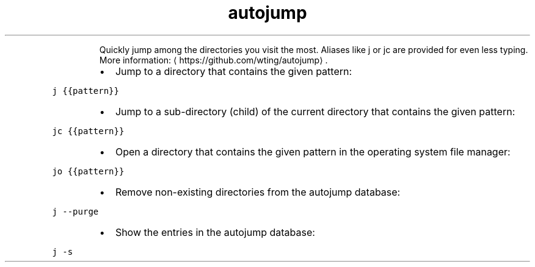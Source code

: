 .TH autojump
.PP
.RS
Quickly jump among the directories you visit the most.
Aliases like j or jc are provided for even less typing.
More information: \[la]https://github.com/wting/autojump\[ra]\&.
.RE
.RS
.IP \(bu 2
Jump to a directory that contains the given pattern:
.RE
.PP
\fB\fCj {{pattern}}\fR
.RS
.IP \(bu 2
Jump to a sub\-directory (child) of the current directory that contains the given pattern:
.RE
.PP
\fB\fCjc {{pattern}}\fR
.RS
.IP \(bu 2
Open a directory that contains the given pattern in the operating system file manager:
.RE
.PP
\fB\fCjo {{pattern}}\fR
.RS
.IP \(bu 2
Remove non\-existing directories from the autojump database:
.RE
.PP
\fB\fCj \-\-purge\fR
.RS
.IP \(bu 2
Show the entries in the autojump database:
.RE
.PP
\fB\fCj \-s\fR

